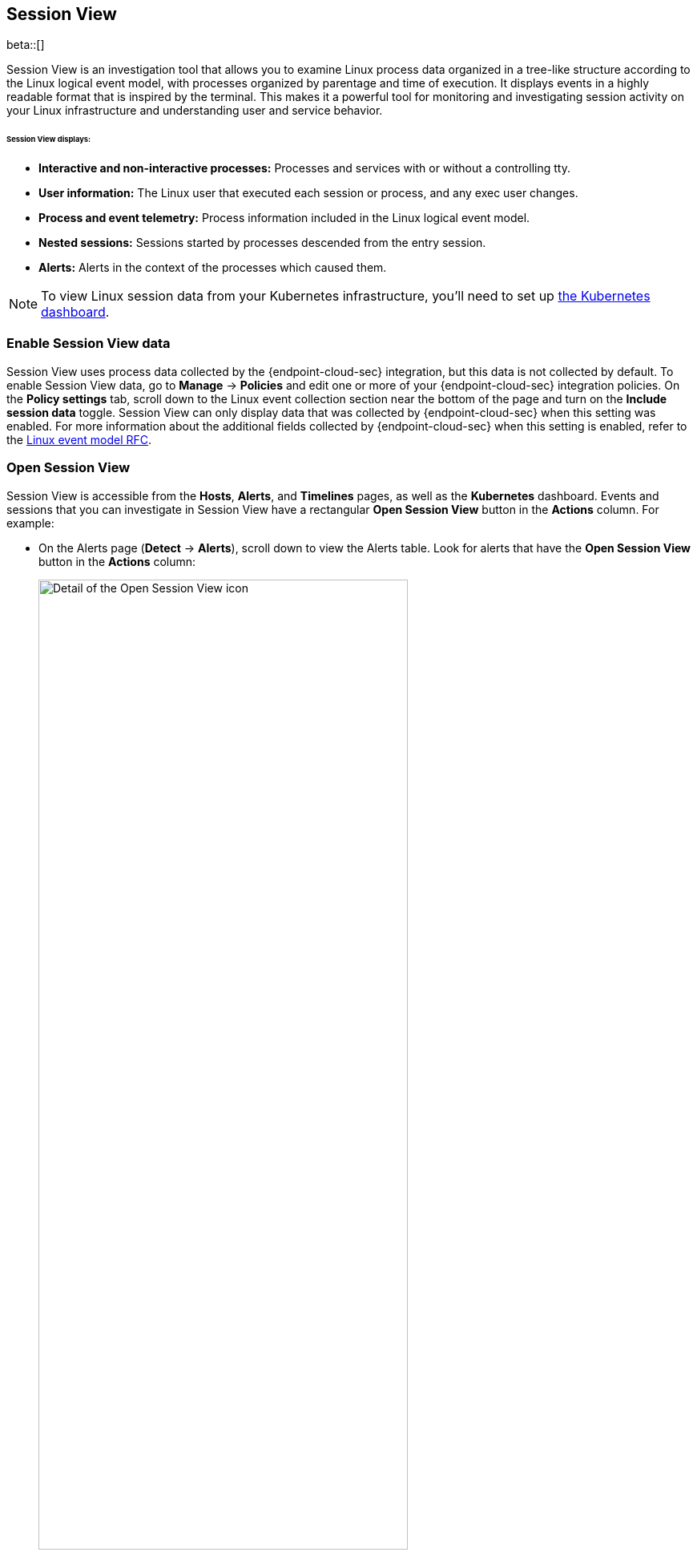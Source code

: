 [[session-view]]
== Session View

beta::[]

Session View is an investigation tool that allows you to examine Linux process data organized
in a tree-like structure according to the Linux logical event model, with processes organized by parentage and time of execution.
It displays events in a highly readable format that is inspired by the terminal. This makes it a powerful tool for monitoring
and investigating session activity on your Linux infrastructure and understanding user and service behavior.

[float]
[[session-view-data]]
====== Session View displays:
* *Interactive and non-interactive processes:* Processes and services with or without a controlling tty.
* *User information:* The Linux user that executed each session or process, and any exec user changes.
* *Process and event telemetry:* Process information included in the Linux logical event model.
* *Nested sessions:* Sessions started by processes descended from the entry session.
* *Alerts:* Alerts in the context of the processes which caused them.

NOTE: To view Linux session data from your Kubernetes infrastructure, you'll need to set up <<kubernetes-dashboard,the Kubernetes dashboard>>. 

[float]
[[enable-session-view]]
=== Enable Session View data
Session View uses process data collected by the {endpoint-cloud-sec} integration,
but this data is not collected by default. To enable Session View data, go to *Manage* -> *Policies*
and edit one or more of your {endpoint-cloud-sec} integration policies. On the *Policy settings* tab,
scroll down to the Linux event collection section near the bottom of the page
and turn on the *Include session data* toggle. Session View can only display data that was
collected by {endpoint-cloud-sec} when this setting was enabled. For more information about the additional
fields collected by {endpoint-cloud-sec} when this setting is enabled, refer to the https://github.com/elastic/ecs/blob/main/rfcs/text/0030-linux-event-model.md[Linux event model RFC].

[float]
[[open-session-view]]
=== Open Session View
Session View is accessible from the **Hosts**, **Alerts**, and **Timelines** pages, as well as the **Kubernetes** dashboard.
Events and sessions that you can investigate in Session View have a rectangular
*Open Session View* button in the *Actions* column. For example:

* On the Alerts page (*Detect* -> *Alerts*), scroll down to view the Alerts table.
Look for alerts that have the **Open Session View** button in the **Actions** column:
[role="screenshot"]
image::images/session-view-action-icon-detail.png[Detail of the Open Session View icon,width=75%]

* On the Hosts page (*Explore* -> *Hosts*), select the *Sessions* or the *Events* tab.
From either of these tabs, click the *Open Session View* icon for an event or session.
Labeled below are 1) the *Sessions* tab, and 2) the *Open Session View* icon:
[role="screenshot"]
image::images/session-view-hosts-page-sessions-tab-labeled.png[Detail of the Hosts page's Sessions tab]

[discrete]
[[session-view-ui]]
=== Session View UI
The Session View UI has the following features:

[role="screenshot"]
image::images/session-view-terminal-labeled.png[Detail of Session view with labeled UI elements,width=150%]

1. The *Close Session* and *Full screen* buttons.
2. The search bar. Use it to find and highlight search terms within the current session.
The buttons on the right side of the search bar allow you to jump through search results.
3. The *display settings* button. Click to toggle Timestamps and Verbose mode.
With Verbose mode enabled, Session View shows all processes created in a session, including shell startup,
shell completion, and forks caused by built-in commands.
It defaults to *off* to highlight the data most likely to be user-generated and non-standard.
4. The *Detail panel* button. Click it to toggle the Detail panel, which appears below the button
and displays a wide range of additional information about the selected process’s ancestry and host,
and any associated alerts. To select a process in Session View, click on it.
5. The startup process. In this example, it shows that the session was a bash session.
It also shows the Linux user "Ubuntu" started the session.
6. The *Child processes* button. Click to expand or collapse a process’s children.
You can also expand collapsed alerts and scripts where they appear.
Collapsed processes will automatically expand when their contents match a search.
7. The *Alerts* button. Click to show alerts caused by the parent process. Note the red line to the left
of the process that caused the alert.

Session View includes an additional badge not pictured above:
//
//* The *Script* button allows you to expand or collapse executed scripts:
//
//[role="screenshot"]
//image::images/session-view-script-button.png[The Script button]

* The *Exec user change* badge highlights exec user changes, such as when a user escalates to root:
+
[role="screenshot"]
image::images/session-view-exec-user-change-badge.png[The Exec user change button,width=80%,height=80%]
